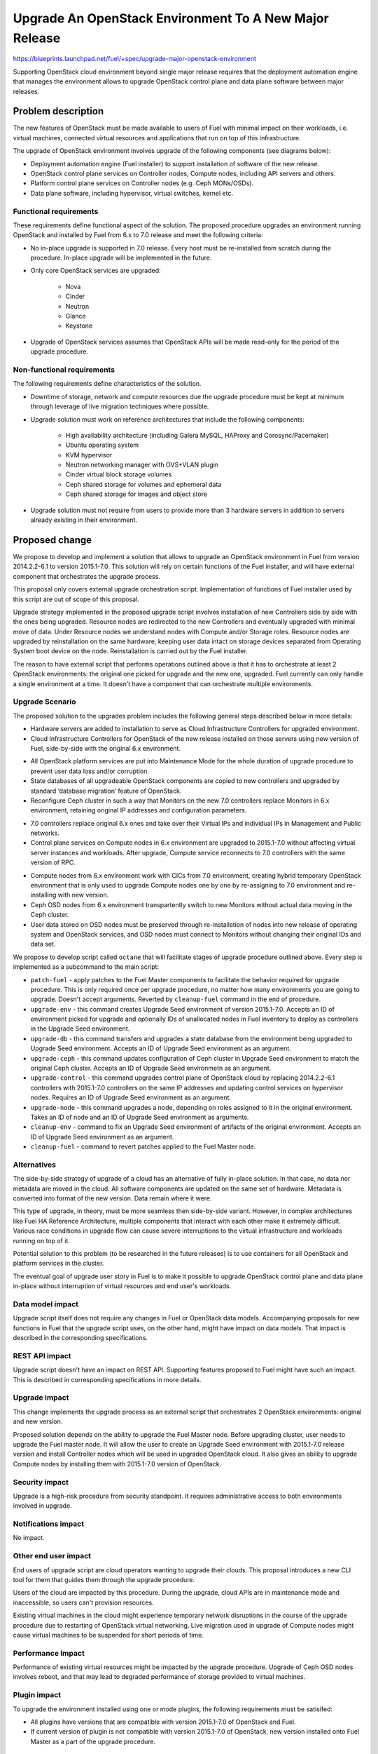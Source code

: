 ..
 This work is licensed under a Creative Commons Attribution 3.0 Unported
 License.

 http://creativecommons.org/licenses/by/3.0/legalcode

=======================================================
Upgrade An OpenStack Environment To A New Major Release
=======================================================

`<https://blueprints.launchpad.net/fuel/+spec/upgrade-major-openstack-environment>`_

Supporting OpenStack cloud environment beyond single major release requires
that the deployment automation engine that manages the environment allows to
upgrade OpenStack control plane and data plane software between major releases.


Problem description
===================

The new features of OpenStack must be made available to users of Fuel with
minimal impact on their workloads, i.e. virtual machines, connected virtual
resources and applications that run on top of this infrastructure.

The upgrade of OpenStack environment involves upgrade of the following
components (see diagrams below):

* Deployment automation engine (Fuel installer) to support installation of
  software of the new release.

* OpenStack control plane services on Controller nodes, Compute nodes,
  including API servers and others.

* Platform control plane services on Controller nodes (e.g. Ceph MONs/OSDs).

* Data plane software, including hypervisor, virtual switches, kernel etc.

Functional requirements
-----------------------

These requirements define functional aspect of the solution. The proposed
procedure upgrades an environment running OpenStack and installed by Fuel
from 6.x to 7.0 release and meet the following criteria:

* No in-place upgrade is supported in 7.0 release. Every host must be
  re-installed from scratch during the procedure. In-place upgrade will be
  implemented in the future.

* Only core OpenStack services are upgraded:

    * Nova
    * Cinder
    * Neutron
    * Glance
    * Keystone

* Upgrade of OpenStack services assumes that OpenStack APIs will be made
  read-only for the period of the upgrade procedure.

Non-functional requirements
---------------------------

The following requirements define characteristics of the solution.

* Downtime of storage, network and compute resources due the upgrade procedure
  must be kept at minimum through leverage of live migration techniques where
  possible.

* Upgrade solution must work on reference architectures that include the
  following components:

    * High availability architecture (including Galera MySQL, HAProxy and
      Corosync/Pacemaker)
    * Ubuntu operating system
    * KVM hypervisor
    * Neutron networking manager with OVS+VLAN plugin
    * Cinder virtual block storage volumes
    * Ceph shared storage for volumes and ephemeral data
    * Ceph shared storage for images and object store

* Upgrade solution must not require from users to provide more than 3
  hardware servers in addition to servers already existing in their
  environment.


Proposed change
===============

We propose to develop and implement a solution that allows to upgrade an
OpenStack environment in Fuel from version 2014.2.2-6.1 to version 2015.1-7.0.
This solution will rely on certain functions of the Fuel installer, and will
have external component that orchestrates the upgrade process.

This proposal only covers external upgrade orchestration script. Implementation
of functions of Fuel installer used by this script are out of scope of this
proposal.

Upgrade strategy implemented in the proposed upgrade script involves
installation of new Controllers side by side with the ones being upgraded.
Resource nodes are redirected to the new Controllers and eventually upgraded
with minimal move of data. Under Resource nodes we understand nodes with
Compute and/or Storage roles. Resource nodes are upgraded by reinstallation on
the same hardware, keeping user data intact on storage devices separated from
Operating System boot device on the node. Reinstallation is carried out by the
Fuel installer.

The reason to have external script that performs operations outlined above is
that it has to orchestrate at least 2 OpenStack environments: the original
one picked for upgrade and the new one, upgraded. Fuel currently can only
handle a single environment at a time. It doesn't have a component that can
orchestrate multiple environments.

Upgrade Scenario
----------------

The proposed solution to the upgrades problem includes the following general
steps described below in more details:

* Hardware servers are added to installation to serve as Cloud Infrastructure
  Controllers for upgraded environment.

* Cloud Infrastructure Controllers for OpenStack of the new release installed on
  those servers using new version of Fuel, side-by-side with the original 6.x
  environment.

.. image:: ../../images/7.0/openstack-upgrade-upgrade-env.png

* All OpenStack platform services are put into Maintenance Mode for the whole
  duration of upgrade procedure to prevent user data loss and/or corruption.

* State databases of all upgradeable OpenStack components are copied to new
  controllers and upgraded by standard ‘database migration’ feature of
  OpenStack.

* Reconfigure Ceph cluster in such a way that Monitors on the new 7.0
  controllers replace Monitors in 6.x environment, retaining original IP
  addresses and configuration parameters.

.. image:: ../../images/7.0/openstack-upgrade-upgrade-db-upgrade-ceph.png

* 7.0 controllers replace original 6.x ones and take over their Virtual IPs
  and individual IPs in Management and Public networks.

* Control plane services on Compute nodes in 6.x environment are upgraded
  to 2015.1-7.0 without affecting virtual server instances and workloads.
  After upgrade, Compute service reconnects to 7.0 controllers with the same
  version of RPC.

.. image:: ../../images/7.0/openstack-upgrade-upgrade-control.png

* Compute nodes from 6.x environment work with CICs from 7.0 environment,
  creating hybrid temporary OpenStack environment that is only used to upgrade
  Compute nodes one by one by re-assigning to 7.0 environment and
  re-installing with new version.

* Ceph OSD nodes from 6.x environment transpartently switch to new Monitors
  without actual data moving in the Ceph cluster.

* User data stored on OSD nodes must be preserved through re-installation of
  nodes into new release of operating system and OpenStack services, and OSD 
  nodes must connect to Monitors without changing their original IDs and data
  set.

.. image:: ../../images/7.0/openstack-upgrade-upgrade-node.png

We propose to develop script called ``octane`` that will facilitate stages of
upgrade procedure outlined above. Every step is implemented as a subcommand to
the main script:

* ``patch-fuel`` - apply patches to the Fuel Master components to facilitate 
  the behavior required for upgrade procedure. This is only required once per
  upgrade procedure, no matter how many environments you are going to upgrade.
  Doesn't accept arguments. Reverted by ``cleanup-fuel`` command in the end of
  procedure.

* ``upgrade-env`` - this command creates Upgrade Seed environment of version
  2015.1-7.0. Accepts an ID of environment picked for upgrade and optionally
  IDs of unallocated nodes in Fuel inventory to deploy as controllers in the
  Upgrade Seed environment.

* ``upgrade-db`` - this command transfers and upgrades a state database from
  the environment being upgraded to Upgrade Seed environment. Accepts an ID of
  Upgrade Seed environment as an argument.

* ``upgrade-ceph`` - this command updates configuration of Ceph cluster in
  Upgrade Seed environment to match the original Ceph cluster. Accepts an ID
  of Upgrade Seed environmetn as an argument.

* ``upgrade-control`` - this command upgrades control plane of OpenStack cloud
  by replacing 2014.2.2-6.1 controllers with 2015.1-7.0 controllers on the
  same IP addresses and updating control services on hypervisor nodes. Requires
  an ID of Upgrade Seed environment as an argument.

* ``upgrade-node`` - this command upgrades a node, depending on roles assigned
  to it in the original environment. Takes an ID of node and an ID of Upgrade
  Seed environment as arguments.

* ``cleanup-env`` - command to fix an Upgrade Seed environment of artifacts of
  the original environment. Accepts an ID of Upgrade Seed environment as an
  argument.

* ``cleanup-fuel`` - command to revert patches applied to the Fuel Master
  node.

Alternatives
------------

The side-by-side strategy of upgrade of a cloud has an alternative of fully
in-place solution. In that case, no data nor metadata are moved in the cloud.
All  software components are updated on the same set of hardware. Metadata is
converted into format of the new version. Data remain where it were.

This type of upgrade, in theory, must be more seamless then side-by-side
variant. However, in complex architectures like Fuel HA Reference Architecture,
multiple components that interact with each other make it extremely difficult.
Various race conditions in upgrade flow can cause severe interruptions to the
virtual infrastructure and workloads running on top of it.

Potential solution to this problem (to be researched in the future releases)
is to use containers for all OpenStack and platform services in the cluster.

The eventual goal of upgrade user story in Fuel is to make it possible to
upgrade OpenStack control plane and data plane in-place without interruption
of virtual resources and end user's workloads.


Data model impact
-----------------

Upgrade script itself does not require any changes in Fuel or OpenStack data
models. Accompanying proposals for new functions in Fuel that the upgrade
script uses, on the other hand, might have impact on data models. That impact
is described in the corresponding specifications.


REST API impact
---------------

Upgrade script doesn't have an impact on REST API. Supporting features 
proposed to Fuel might have such an impact. This is described in corresponding
specifications in more details.


Upgrade impact
--------------

This change implements the upgrade process as an external script that
orchestrates 2 OpenStack environments: original and new version.

Proposed solution depends on the ability to upgrade the Fuel Master node.
Before upgrading cluster, user needs to upgrade the Fuel master node. It will
allow the user to create an Upgrade Seed environment with 2015.1-7.0 release
version and install Controller nodes which will be used in upgraded OpenStack
cloud. It also gives an ability to upgrade Compute nodes by installing
them with 2015.1-7.0 version of OpenStack.


Security impact
---------------

Upgrade is a high-risk procedure from security standpoint. It requires
administrative access to both environments involved in upgrade.

Notifications impact
--------------------

No impact.


Other end user impact
---------------------

End users of upgrade script are cloud operators wanting to upgrade their
clouds. This proposal introduces a new CLI tool for them that guides them
through the upgrade procedure.

Users of the cloud are impacted by this procedure. During the upgrade, cloud
APIs are in maintenance mode and inaccessible, so users can't provision
resources.

Existing virtual machines in the cloud might experience temporary network
disruptions in the course of the upgrade procedure due to restarting of
OpenStack virtual networking. Live migration used in upgrade of Compute nodes
might cause virtual machines to be suspended for short periods of time.


Performance Impact
------------------

Performance of existing virtual resources might be impacted by the upgrade
procedure. Upgrade of Ceph OSD nodes involves reboot, and that may lead to
degraded performance of storage provided to virtual machines.


Plugin impact
-------------

To upgrade the environment installed using one or mode plugins, the following
requirements must be satisifed:

* All plugins have versions that are compatible with version 2015.1-7.0 of
  OpenStack and Fuel.

* If current version of plugin is not compatible with version 2015.1-7.0 of
  OpenStack, new version installed onto Fuel Master as a part of the upgrade
  procedure.


Other deployer impact
---------------------

Proposed script can be packaged as a Python application and distributed with
Fuel as a part of Fuel repository, or separately via Python package management
system (``pip``)


Developer impact
----------------

No impact.


Infrastructure impact
---------------------

This change will require the whole Upgrade CI infrastructure to be built. This
script must be run against any changes that are being backported to 7.0
branch.


Implementation
==============

This is an overview of architecture of the upgrade script and how the things
work with each other during the procedure.

Fuel API allows to manage a single environment and perform operations on nodes
in the environment. Side-by-side upgrade concept implies that some operations
have to be performed on more than one environment at a time. This logic
doesn't belong to Fuel API and must be implemented as an outside script.

Assignee(s)
-----------

Primary assignee:
  gelbuhos (Oleg Gelbukh)

Other contributors:
  sryabin (Sergey Ryabin)
  ikharin (Ilya Kharin)
  yorik.sar (Yuriy Taraday)
  smurashov (Sergey Murashov)

QA:
  smurashov (Sergey Murashov)

Mandatory reviewers:
  mscherbakov (Mike Scherbakov)
  vkuklin (Vladimir Kuklin)
  

Work Items
----------

#. Develop a Python library capable of communicating to all components
   involved in the upgrade procedure, including Fuel, OpenStack and nodes
   command shell.

#. Implement business logic of upgrade procedure as a layer above library
   developed in #1. This logic must support variable upgrade paths and
   interchangeable architecture options as plugins.

#. Implement CLI for the upgrade procedure logic. CLI must have split the
   upgrade procedure into definite steps. Every step must allow validation
   of the upgrade progress, integrity of data and availability of resources.

#. Create functional tests to measure impact of the upgrade procedure on
   virtual resources.

#. Create integration tests to verify the flow of upgrade procedure in an
   automated fashion.


Dependencies
============

* Extended environment object in Nailgun API ('upgrade seed' environment):
  `<https://blueprints.launchpad.net/fuel/+spec/nailgun-api-env-upgrade-extensions>`_

* Versioned unified objects in Nailgun
  `<https://blueprints.launchpad.net/fuel/+spec/nailgun-unified-object-model>`_

* Volume manager refactoring
  `<https://blueprints.launchpad.net/fuel/+spec/volume-manager-refactoring>`_

* Partition preservation
  `<https://blueprints.launchpad.net/fuel/+spec/partition-preservation>`_


Testing
=======

Testing of the script itself will require lab with two versions Fuel Master
node to be set up:

* Fuel 6.x must be installed and environment created by it

* The Fuel Master node must be upgraded to version 7.0 (potentially through
  version 6.1 as an interim stage)

* Script shall be executed on the Fuel Master node.

* Environment of version 7.0 will be created with a set of Controller nodes.

* Compute/Storage nodes will be moved from original version 6.x environment
  to the new 7.0 environment.

* Integration tests must validate that the resulting environment has all the
  capabilities and parameters of the original environment.

* Functional tests must validate impact on the cloud end user's workloads.


Documentation Impact
====================

Documentation for the upgrade script must be integrated into Operations Guide.
It must replace the description of the experimental manual upgrade procedure
from 5.1.1 to 6.x.

References
==========

